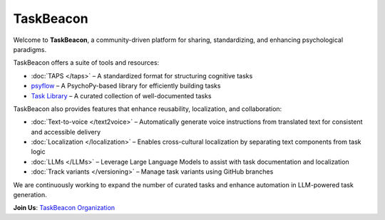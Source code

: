 TaskBeacon
----------

Welcome to **TaskBeacon**, a community-driven platform for sharing, standardizing, and enhancing psychological paradigms.

TaskBeacon offers a suite of tools and resources:

.. image:: _static/flowchart.png
   :alt: Illustration of TaskBeacon
   :align: center
   :width: 85%

- :doc:`TAPS </taps>` – A standardized format for structuring cognitive tasks  
- `psyflow <https://taskbeacon.github.io/psyflow/>`_ – A PsychoPy-based library for efficiently building tasks  
- `Task Library <https://taskbeacon.github.io/task-registry/>`_ – A curated collection of well-documented tasks  

TaskBeacon also provides features that enhance reusability, localization, and collaboration:

- :doc:`Text-to-voice </text2voice>` – Automatically generate voice instructions from translated text for consistent and accessible delivery
- :doc:`Localization </localization>` – Enables cross-cultural localization by separating text components from task logic  
- :doc:`LLMs </LLMs>` – Leverage Large Language Models to assist with task documentation and localization  
- :doc:`Track variants </versioning>` – Manage task variants using GitHub branches  

We are continuously working to expand the number of curated tasks and enhance automation in LLM-powered task generation.

**Join Us**: `TaskBeacon Organization <https://github.com/TaskBeacon>`_
